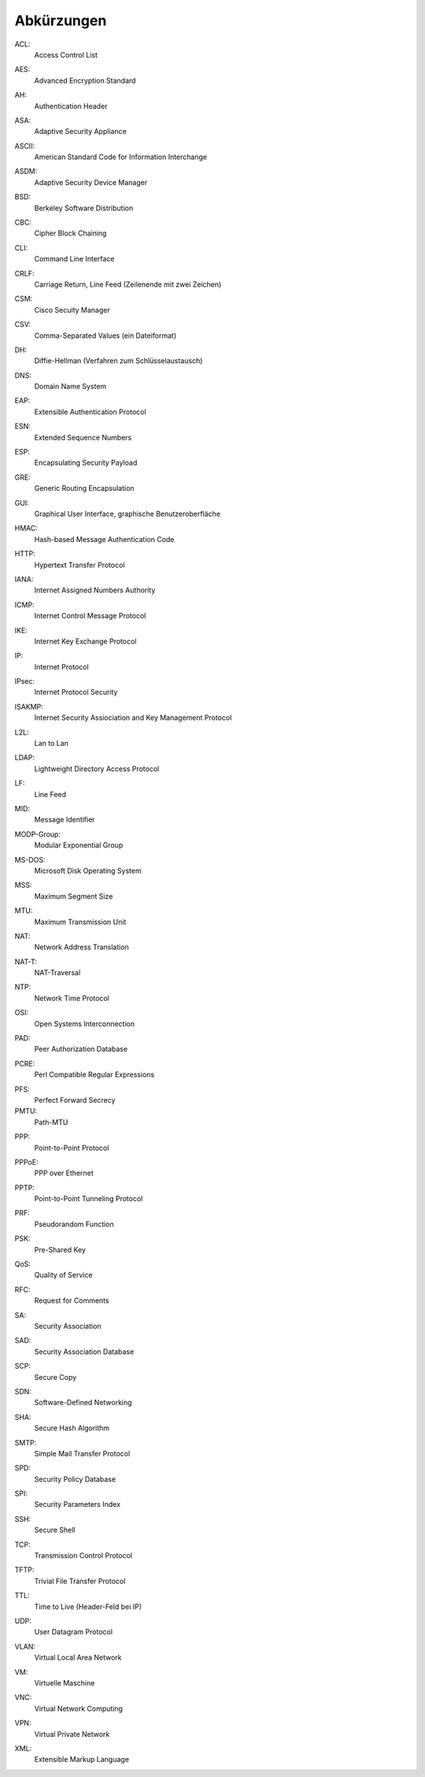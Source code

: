 
Abkürzungen
===========

.. index:: ACL

ACL:
  Access Control List

.. index:: AES

AES:
  Advanced Encryption Standard

.. index:: AH

AH:
  Authentication Header

.. index:: ASA

ASA:
  Adaptive Security Appliance

.. index:: ASCII

ASCII:
  American Standard Code for Information Interchange

.. index:: ASDM

ASDM:
  Adaptive Security Device Manager

.. index:: BSD

BSD:
  Berkeley Software Distribution

.. index:: CBC

CBC:
   Cipher Block Chaining

.. index:: ! CLI

CLI:
  Command Line Interface

.. index:: CRLF

CRLF:
  Carriage Return, Line Feed (Zeilenende mit zwei Zeichen)

.. index:: CSM

CSM:
  Cisco Secuity Manager

.. index:: CSV

CSV:
  Comma-Separated Values (ein Dateiformat)

.. index:: DH

DH:
  Diffie-Hellman (Verfahren zum Schlüsselaustausch)

.. index:: DNS

DNS:
  Domain Name System

.. index:: EAP

EAP:
  Extensible Authentication Protocol

.. index:: ESN

ESN:
  Extended Sequence Numbers

.. index:: ESP

ESP:
  Encapsulating Security Payload

.. index:: GRE

GRE:
  Generic Routing Encapsulation

.. index:: GUI

GUI:
  Graphical User Interface, graphische Benutzeroberfläche

.. index:: HMAC

HMAC:
  Hash-based Message Authentication Code

.. index:: HTTP

HTTP:
  Hypertext Transfer Protocol

.. index:: IANA

IANA:
  Internet Assigned Numbers Authority

.. index:: ICMP

ICMP:
  Internet Control Message Protocol

.. index:: IKE

IKE:
  Internet Key Exchange Protocol

.. index:: IP

IP:
  Internet Protocol

.. index:: IPsec

IPsec:
  Internet Protocol Security

.. index:: ISAKMP

ISAKMP:
  Internet Security Assiociation and Key Management Protocol

.. index:: L2L

L2L:
  Lan to Lan

.. index:: LDAP

LDAP:
  Lightweight Directory Access Protocol

.. index:: LF

LF:
  Line Feed

.. index:: MID

MID:
  Message Identifier

.. index:: MODP

MODP-Group:
  Modular Exponential Group

.. index:: MS-DOS

MS-DOS:
  Microsoft Disk Operating System

.. index:: MSS

MSS:
  Maximum Segment Size

.. index:: MTU

MTU:
  Maximum Transmission Unit

.. index:: NAT

NAT:
  Network Address Translation

.. index:: NAT-T

NAT-T:
  NAT-Traversal

.. index:: NTP

NTP:
  Network Time Protocol

.. index:: OSI

OSI:
  Open Systems Interconnection

.. index:: PAD

PAD:
  Peer Authorization Database

.. index:: PCRE

PCRE:
  Perl Compatible Regular Expressions

.. index:: PFS

PFS:
  Perfect Forward Secrecy

PMTU:
  Path-MTU

.. index:: PPP

PPP:
  Point-to-Point Protocol

.. index:: PPPoE

PPPoE:
  PPP over Ethernet

.. index:: PPTP

PPTP:
  Point-to-Point Tunneling Protocol

.. index:: PRF

PRF:
  Pseudorandom Function

.. index:: PSK

PSK:
  Pre-Shared Key

.. index:: QoS

QoS:
  Quality of Service

.. index:: RFC

RFC:
  Request for Comments

.. index:: SA

SA:
  Security Association

.. index:: SAD

SAD:
  Security Association Database

.. index:: SCP

SCP:
  Secure Copy

.. index:: SDN

SDN:
  Software-Defined Networking

.. index:: SHA

SHA:
  Secure Hash Algorithm

.. index:: SMTP

SMTP:
  Simple Mail Transfer Protocol

.. index:: SPD

SPD:
  Security Policy Database

.. index:: SPI

SPI:
  Security Parameters Index

.. index:: SSH

SSH:
  Secure Shell

.. index:: TCP

TCP:
  Transmission Control Protocol

.. index:: TFTP

TFTP:
  Trivial File Transfer Protocol

.. index:: TTL

TTL:
  Time to Live (Header-Feld bei IP)

.. index:: UDP

UDP:
  User Datagram Protocol

.. index:: VLAN

VLAN:
  Virtual Local Area Network

.. index:: VM

VM:
  Virtuelle Maschine

.. index:: VNC

VNC:
  Virtual Network Computing

.. index:: VPN

VPN:
  Virtual Private Network

.. index:: XML

XML:
  Extensible Markup Language

